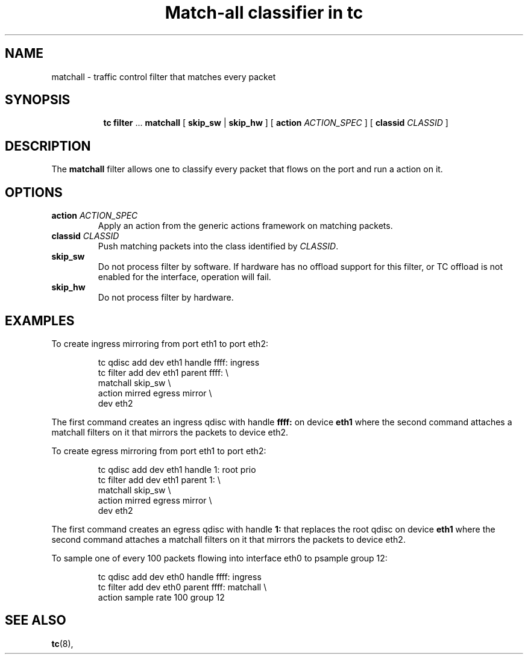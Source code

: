 .TH "Match-all classifier in tc" 8 "21 Oct 2015" "iproute2" "Linux"

.SH NAME
matchall \- traffic control filter that matches every packet
.SH SYNOPSIS
.in +8
.ti -8
.BR tc " " filter " ... " matchall " [ "
.BR skip_sw " | " skip_hw
.RI " ] [ "
.B action
.IR ACTION_SPEC " ] [ "
.B classid
.IR CLASSID " ]"
.SH DESCRIPTION
The
.B matchall
filter allows one to classify every packet that flows on the port and run a
action on it.
.SH OPTIONS
.TP
.BI action " ACTION_SPEC"
Apply an action from the generic actions framework on matching packets.
.TP
.BI classid " CLASSID"
Push matching packets into the class identified by
.IR CLASSID .
.TP
.BI skip_sw
Do not process filter by software. If hardware has no offload support for this
filter, or TC offload is not enabled for the interface, operation will fail.
.TP
.BI skip_hw
Do not process filter by hardware.
.SH EXAMPLES
To create ingress mirroring from port eth1 to port eth2:
.RS
.EX

tc qdisc  add dev eth1 handle ffff: ingress
tc filter add dev eth1 parent ffff:           \\
        matchall skip_sw                      \\
        action mirred egress mirror           \\
        dev eth2
.EE
.RE

The first command creates an ingress qdisc with handle
.BR ffff:
on device
.BR eth1
where the second command attaches a matchall filters on it that mirrors the
packets to device eth2.

To create egress mirroring from port eth1 to port eth2:
.RS
.EX

tc qdisc add dev eth1 handle 1: root prio
tc filter add dev eth1 parent 1:               \\
        matchall skip_sw                       \\
        action mirred egress mirror            \\
        dev eth2
.EE
.RE

The first command creates an egress qdisc with handle
.BR 1:
that replaces the root qdisc on device
.BR eth1
where the second command attaches a matchall filters on it that mirrors the
packets to device eth2.

To sample one of every 100 packets flowing into interface eth0 to psample group
12:
.RS
.EX

tc qdisc add dev eth0 handle ffff: ingress
tc filter add dev eth0 parent ffff: matchall \\
     action sample rate 100 group 12
.EE
.RE

.EE
.SH SEE ALSO
.BR tc (8),
